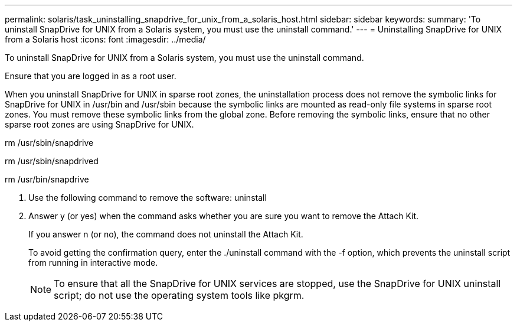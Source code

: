 ---
permalink: solaris/task_uninstalling_snapdrive_for_unix_from_a_solaris_host.html
sidebar: sidebar
keywords: 
summary: 'To uninstall SnapDrive for UNIX from a Solaris system, you must use the uninstall command.'
---
= Uninstalling SnapDrive for UNIX from a Solaris host
:icons: font
:imagesdir: ../media/

[.lead]
To uninstall SnapDrive for UNIX from a Solaris system, you must use the uninstall command.

Ensure that you are logged in as a root user.

When you uninstall SnapDrive for UNIX in sparse root zones, the uninstallation process does not remove the symbolic links for SnapDrive for UNIX in /usr/bin and /usr/sbin because the symbolic links are mounted as read-only file systems in sparse root zones. You must remove these symbolic links from the global zone. Before removing the symbolic links, ensure that no other sparse root zones are using SnapDrive for UNIX.

rm /usr/sbin/snapdrive

rm /usr/sbin/snapdrived

rm /usr/bin/snapdrive

. Use the following command to remove the software: uninstall
. Answer y (or yes) when the command asks whether you are sure you want to remove the Attach Kit.
+
If you answer n (or no), the command does not uninstall the Attach Kit.
+
To avoid getting the confirmation query, enter the ./uninstall command with the -f option, which prevents the uninstall script from running in interactive mode.
+
NOTE: To ensure that all the SnapDrive for UNIX services are stopped, use the SnapDrive for UNIX uninstall script; do not use the operating system tools like pkgrm.
